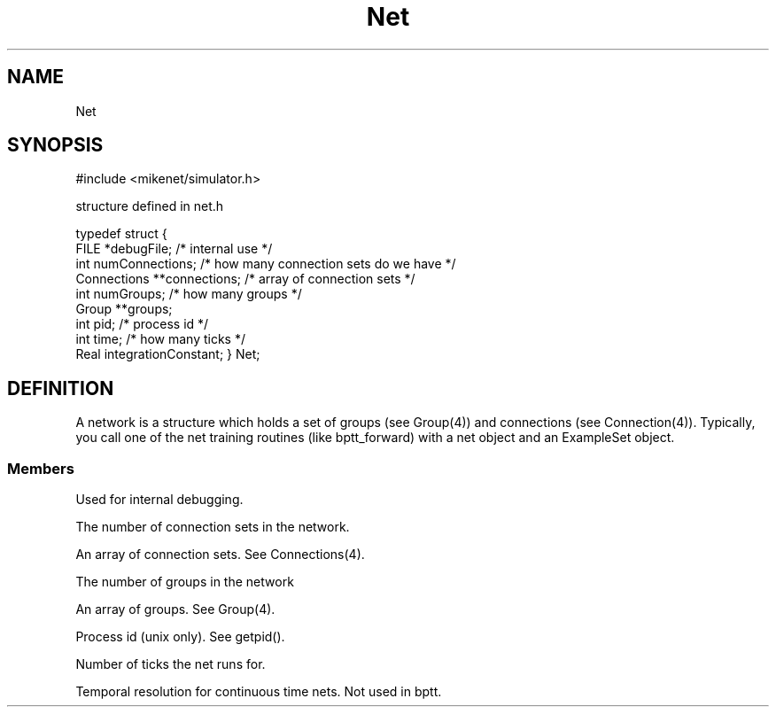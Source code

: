 .TH Net 4 "" "" Mikenet
.SH NAME
Net
.SH SYNOPSIS

#include <mikenet/simulator.h>

structure defined in net.h

typedef struct
{
  FILE *debugFile;    /* internal use */
  int numConnections; /* how many connection sets do we have */
  Connections **connections;  /* array of connection sets */
  int numGroups;     /* how many groups */
  Group **groups;
  int pid; /* process id */
  int time;  /* how many ticks */
  Real integrationConstant;
} Net;


.SH DEFINITION
A network is a structure which holds a set of groups (see Group(4)) and connections (see Connection(4)).   Typically, you call one of the net training routines (like bptt_forward) with a net object and an ExampleSet object.
.SS Members
.P
.C debugFile
Used for internal debugging.  
.P
.C numConnections
The number of connection sets in the network.
.P
.C connections
An array of connection sets.  See Connections(4).
.P
.C numGroups
The number of groups in the network
.P
.C groups
An array of groups.  See Group(4).
.P
.C pid
Process id (unix only).  See getpid().
.P
.C time
Number of ticks the net runs for.
.P
.C integrationConstant
Temporal resolution for continuous time nets.  Not used in bptt.
.P

